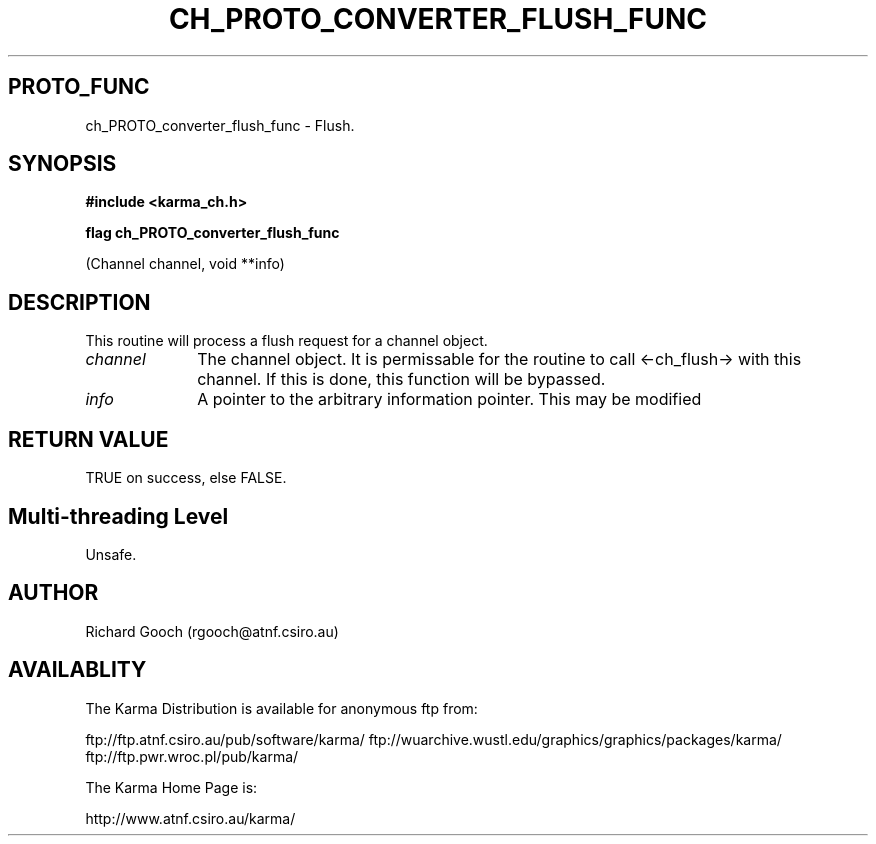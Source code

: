 .TH CH_PROTO_CONVERTER_FLUSH_FUNC 3 "13 Nov 2005" "Karma Distribution"
.SH PROTO_FUNC
ch_PROTO_converter_flush_func \- Flush.
.SH SYNOPSIS
.B #include <karma_ch.h>
.sp
.B flag ch_PROTO_converter_flush_func
.sp
(Channel channel, void **info)
.SH DESCRIPTION
This routine will process a flush request for a channel object.
.IP \fIchannel\fP 1i
The channel object. It is permissable for the routine to call
<-ch_flush-> with this channel. If this is done, this function will be
bypassed.
.IP \fIinfo\fP 1i
A pointer to the arbitrary information pointer. This may be modified
.SH RETURN VALUE
TRUE on success, else FALSE.
.SH Multi-threading Level
Unsafe.
.SH AUTHOR
Richard Gooch (rgooch@atnf.csiro.au)
.SH AVAILABLITY
The Karma Distribution is available for anonymous ftp from:

ftp://ftp.atnf.csiro.au/pub/software/karma/
ftp://wuarchive.wustl.edu/graphics/graphics/packages/karma/
ftp://ftp.pwr.wroc.pl/pub/karma/

The Karma Home Page is:

http://www.atnf.csiro.au/karma/
